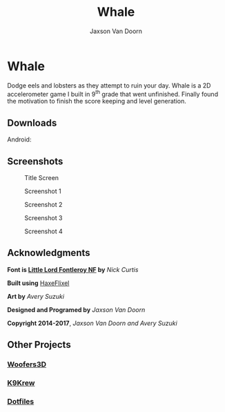
#+TITLE:	Whale
#+AUTHOR:	Jaxson Van Doorn
#+EMAIL:	jaxson.vandoorn@gmail.com
#+OPTIONS:  num:nil

* Whale
Dodge eels and lobsters as they attempt to ruin your day.  Whale is a 2D accelerometer game I built in 9^th grade that went unfinished.  Finally found the motivation to finish the score keeping and level generation.
** Downloads
***** Android:
** Screenshots
#+CAPTION: Title Screen
#+NAME:    Title Screen
[[./screenshots/1.png]]

#+CAPTION: Screenshot 1
#+NAME:    Screenshot 1
[[./screenshots/1.png]]

#+CAPTION: Screenshot 2
#+NAME:    Screenshot 2
[[./screenshots/2.png]]

#+CAPTION: Screenshot 3
#+NAME:    Screenshot 3
[[./screenshots/3.png]]


#+CAPTION: Screenshot 4
#+NAME:    Screenshot 4
[[./screenshots/4.png]]

** Acknowledgments
**** *Font is [[http://www.1001fonts.com/littlelordfontleroy-font.html][Little Lord Fontleroy NF]] by* /Nick Curtis/
**** *Built using* [[http://haxeflixel.com/][HaxeFlixel]]
**** *Art by* /Avery Suzuki/
**** *Designed and Programed by* /Jaxson Van Doorn/
**** *Copyright 2014-2017*, /Jaxson Van Doorn and Avery Suzuki/
** Other Projects
*** [[https://github.com/woofers/java-projects/tree/master/Woofers3D][Woofers3D]]
*** [[https://github.com/woofers/k9-krew][K9Krew]]
*** [[https://github.com/woofers/dotfiles][Dotfiles]]
